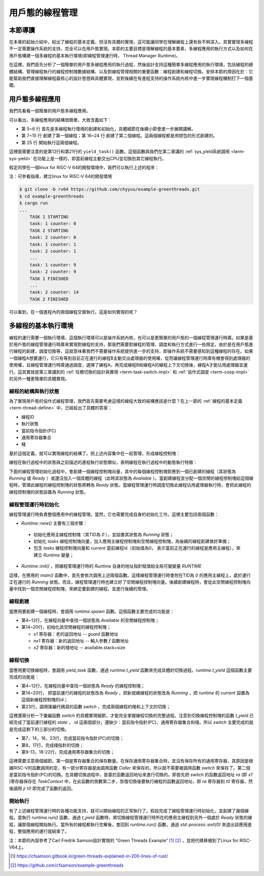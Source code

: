 用戶態的線程管理
=========================================

本節導讀
-----------------------------------------

在本章的起始介紹中，給出了線程的基本定義，但沒有具體的實現，這可能讓同學在理解線程上還有些不夠深入。其實實現多線程不一定需要操作系統的支持，完全可以在用戶態實現。本節的主要目標是理解線程的基本要素、多線程應用的執行方式以及如何在用戶態構建一個多線程的基本執行環境(即線程管理運行時， Thread Manager Runtime)。

在這裡，我們首先分析了一個簡單的用戶態多線程應用的執行過程，然後設計支持這種簡單多線程應用的執行環境，包括線程的總體結構、管理線程執行的線程控制塊數據結構、以及對線程管理相關的重要函數：線程創建和線程切換。安排本節的原因在於：它能幫助我們直接理解線程最核心的設計思想與具體實現，並對後續在有進程支持的操作系統內核中進一步實現線程機制打下一個基礎。


用戶態多線程應用
------------------------------------------------

我們先看看一個簡單的用戶態多線程應用。

.. code-block:: rust
    :linenos:

    // 多線程基本執行環境的代碼
    ...
    // 多線程應用的主體代碼
    fn main() {
        let mut runtime = Runtime::new();
        runtime.init();
        runtime.spawn(|| {
            println!("TASK 1 STARTING");
            let id = 1;
            for i in 0..10 {
                println!("task: {} counter: {}", id, i);
                yield_task();
            }
            println!("TASK 1 FINISHED");
        });
        runtime.spawn(|| {
            println!("TASK 2 STARTING");
            let id = 2;
            for i in 0..15 {
                println!("task: {} counter: {}", id, i);
                yield_task();
            }
            println!("TASK 2 FINISHED");
        });
        runtime.run();
    }



可以看出，多線程應用的結構很簡單，大致含義如下：

- 第 5~6 行 首先是多線程執行環境的創建和初始化，具體細節在後續小節會進一步展開講解。
- 第 7~15 行 創建了第一個線程；第 16~24 行 創建了第二個線程。這兩個線程都是用閉包的形式創建的。
- 第 25 行 開始執行這兩個線程。

這裡面需要注意的是第12行和第21行的 ``yield_task()`` 函數。這個函數與我們在第二章講的 :ref:`sys_yield系統調用 <term-sys-yield>` 在功能上是一樣的，即當前線程主動交出CPU並切換到其它線程執行。

假定同學在一個linux for RISC-V 64的開發環境中，我們可以執行上述的程序：

.. chyyuu 建立linux for RISC-V 64的開發環境的說明???

注：可參看指導，建立linux for RISC-V 64的開發環境

.. code-block:: console

    $ git clone -b rv64 https://github.com/chyyuu/example-greenthreads.git
    $ cd example-greenthreads
    $ cargo run
    ...
	TASK 1 STARTING
	task: 1 counter: 0
	TASK 2 STARTING
	task: 2 counter: 0
	task: 1 counter: 1
	task: 2 counter: 1
	...
	task: 1 counter: 9
	task: 2 counter: 9
	TASK 1 FINISHED
	...
	task: 2 counter: 14
	TASK 2 FINISHED


可以看到，在一個進程內的兩個線程交替執行。這是如何實現的呢？

多線程的基本執行環境
------------------------------------------------

線程的運行需要一個執行環境，這個執行環境可以是操作系統內核，也可以是更簡單的用戶態的一個線程管理運行時庫。如果是基於用戶態的線程管理運行時庫來實現對線程的支持，那我們需要對線程的管理、調度和執行方式進行一些限定。由於是在用戶態進行線程的創建，調度切換等，這就意味著我們不需要操作系統提供進一步的支持，即操作系統不需要感知到這種線程的存在。如果一個線程A想要運行，它只有等到目前正在運行的線程B主動交出處理器的使用權，從而讓線程管理運行時庫有機會得到處理器的使用權，且線程管理運行時庫通過調度，選擇了線程A，再完成線程B和線程A的線程上下文切換後，線程A才能佔用處理器並運行。這其實就是第三章講到的 :ref:`任務切換的設計與實現 <term-task-switch-impl>` 和 :ref:`協作式調度 <term-coop-impl>` 的另外一種更簡單的具體實現。

線程的結構與執行狀態
^^^^^^^^^^^^^^^^^^^^^^^^^^^^^^^^^^^^^^^

為了實現用戶態的協作式線程管理，我們首先需要考慮這樣的線程大致的結構應該是什麼？在上一節的 :ref:`線程的基本定義 <term-thread-define>` 中，已經給出了具體的答案：

- 線程ID
- 執行狀態
- 當前指令指針(PC)
- 通用寄存器集合
- 棧

基於這個定義，就可以實現線程的結構了。把上述內容集中在一起管理，形成線程控制塊：


.. code-block:: rust
    :linenos:

    //線程控制塊
	struct Task {
	    id: usize,            // 線程ID
	    stack: Vec<u8>,       // 棧
	    ctx: TaskContext,     // 當前指令指針(PC)和通用寄存器集合
	    state: State,         // 執行狀態
	}

	struct TaskContext {
	    // 15 u64
	    x1: u64,  //ra: return address，即當前正在執行線程的當前指令指針(PC)
	    x2: u64,  //sp
	    x8: u64,  //s0,fp
	    x9: u64,  //s1
	    x18: u64, //x18-27: s2-11
	    x19: u64,
	    ...
	    x27: u64,
	    nx1: u64, //new return address, 即下一個要執行線程的當前指令指針(PC)
	}


線程在執行過程中的狀態與之前描述的進程執行狀態類似，表明線程在執行過程中的動態執行特徵：

.. code-block:: rust
    :linenos:

	enum State {
	    Available, // 初始態：線程空閒，可被分配一個任務去執行
	    Running,   // 運行態：線程正在執行
	    Ready,     // 就緒態：線程已準備好，可恢復執行
	}


下面的線程管理初始化過程中，會創建一個線程控制塊向量，其中的每個線程控制塊對應到一個已創建的線程（其狀態為 `Running` 或 `Ready` ）或還沒加入一個具體的線程（此時其狀態為 `Available` ）。當創建線程並分配一個空閒的線程控制塊給這個線程時，管理此線程的線程控制塊的狀態將轉為 `Ready` 狀態。當線程管理運行時調度切換此線程佔用處理器執行時，會把此線程的線程控制塊的狀態設置為 `Running` 狀態。

線程管理運行時初始化
^^^^^^^^^^^^^^^^^^^^^^^^^^^^^^^^^^^^^^^

線程管理運行時負責整個應用中的線程管理。當然，它也需要完成自身的初始化工作。這裡主要包括兩個函數：

-  `Runtime::new()` 主要有三個步驟：

  - 初始化應用主線程控制塊（其TID為 `0` ），並設置其狀態為 `Running` 狀態；
  - 初始化 `tasks` 線程控制塊向量，加入應用主線程控制塊和空閒線程控制塊，為後續的線程創建做好準備；
  - 包含 `tasks` 線程控制塊向量和 `current` 當前線程id（初始值為0， 表示當前正在運行的線程是應用主線程），來建立 `Runtime` 變量；

-  `Runtime::init()` ，把線程管理運行時的 `Runtime` 自身的地址指針賦值給全局可變變量 `RUNTIME`

.. code-block:: rust
    :linenos:

	impl Task {
	    fn new(id: usize) -> Self {
	        Task {
	            id,
	            stack: vec![0_u8; DEFAULT_STACK_SIZE],
	            ctx: TaskContext::default(),
	            state: State::Available,
	        }
	    }
	}
	impl Runtime {
	    pub fn new() -> Self {
	        // This will be our base task, which will be initialized in the `running` state
	        let base_task = Task {
	            id: 0,
	            stack: vec![0_u8; DEFAULT_STACK_SIZE],
	            ctx: TaskContext::default(),
	            state: State::Running,
	        };

	        // We initialize the rest of our tasks.
	        let mut tasks = vec![base_task];
	        let mut available_tasks: Vec<Task> = (1..MAX_TASKS).map(|i| Task::new(i)).collect();
	        tasks.append(&mut available_tasks);

	        Runtime {
	            tasks,
	            current: 0,
	        }
	    }

	    pub fn init(&self) {
	        unsafe {
	            let r_ptr: *const Runtime = self;
	            RUNTIME = r_ptr as usize;
	        }
	    }
	}    
	...
	fn main() {
	    let mut runtime = Runtime::new();
	    runtime.init();
	    ...
	}    

這樣，在應用的 `main()` 函數中，首先會依次調用上述兩個函數。這樣線程管理運行時會附在TID為 `0` 的應用主線程上，處於運行正在運行的 `Running` 狀態。而且，線程管理運行時也建立好了空閒線程控制塊向量。後續創建線程時，會從此空閒線程控制塊向量中找到一個空閒線程控制塊，來綁定要創建的線程，並進行後續的管理。

線程創建
^^^^^^^^^^^^^^^^^^^^^^^^^^^^^^^^^^^^^^^

當應用要創建一個線程時，會調用 `runtime.spawn` 函數。這個函數主要完成的功能是：

- 第4~12行，在線程向量中查找一個狀態為 `Available` 的空閒線程控制塊；
- 第14~20行，初始化該空閒線程的線程控制塊；

  - `x1` 寄存器：老的返回地址 -- `guard` 函數地址
  - `nx1` 寄存器：新的返回地址 -- 輸入參數 `f` 函數地址
  - `x2` 寄存器：新的棧地址 --  available.stack+size


.. code-block:: rust
    :linenos:

	impl Runtime {
	    pub fn spawn(&mut self, f: fn()) {
	        let available = self
	            .tasks
	            .iter_mut()
	            .find(|t| t.state == State::Available)
	            .expect("no available task.");

	        let size = available.stack.len();
	        unsafe {
	            let s_ptr = available.stack.as_mut_ptr().offset(size as isize);
	            let s_ptr = (s_ptr as usize & !7) as *mut u8;

	            available.ctx.x1 = guard as u64;  //ctx.x1  is old return address
	            available.ctx.nx1 = f as u64;     //ctx.nx1 is new return address
	            available.ctx.x2 = s_ptr.offset(-32) as u64; //cxt.x2 is sp

	        }
	        available.state = State::Ready;
	    }
	}
	...
	fn guard() {
	    unsafe {
	        let rt_ptr = RUNTIME as *mut Runtime;
	        (*rt_ptr).t_return();
	    };
	}
	...
	fn main() {
        ...
	    runtime.spawn(|| {
	        println!("TASK 1 STARTING");
	        let id = 1;
	        for i in 0..10 {
	            println!("task: {} counter: {}", id, i);
	            yield_task();
	        }
	        println!("TASK 1 FINISHED");
	    });
	    ...
	}   



線程切換
^^^^^^^^^^^^^^^^^^^^^^^^^^^^^^^^^^^^^^^

當應用要切換線程時，會調用 `yield_task` 函數，通過 `runtime.t_yield` 函數來完成具體的切換過程。`runtime.t_yield` 這個函數主要完成的功能是：

- 第4~12行，在線程向量中查找一個狀態為 `Ready` 的線程控制塊；
- 第14~20行， 把當前運行的線程的狀態改為 `Ready` ，把新就緒線程的狀態改為 `Running` ，把 `runtime` 的 `current` 設置為這個新線程控制塊的id；
- 第23行，調用匯編代碼寫的函數 `switch` ，完成兩個線程的棧和上下文的切換；

.. code-block:: rust
    :linenos:

	impl Runtime {
	    fn t_yield(&mut self) -> bool {
	        let mut pos = self.current;
	        while self.tasks[pos].state != State::Ready {
	            pos += 1;
	            if pos == self.tasks.len() {
	                pos = 0;
	            }
	            if pos == self.current {
	                return false;
	            }
	        }

	        if self.tasks[self.current].state != State::Available {
	            self.tasks[self.current].state = State::Ready;
	        }

	        self.tasks[pos].state = State::Running;
	        let old_pos = self.current;
	        self.current = pos;

	        unsafe {
	            switch(&mut self.tasks[old_pos].ctx, &self.tasks[pos].ctx);
	        }
	        self.tasks.len() > 0
	    }
	}

	pub fn yield_task() {
	    unsafe {
	        let rt_ptr = RUNTIME as *mut Runtime;
	        (*rt_ptr).t_yield();
	    };
	}



這裡還需分析一下彙編函數 `switch` 的具體實現細節，才能完全掌握線程切換的完整過程。注意到切換線程控制塊的函數 `t_yield` 已經完成了當前運行線程的 `state` ， `id` 這兩個部分，還缺少：當前指令指針(PC)、通用寄存器集合和棧。所以 `switch` 主要完成的就是完成這剩下的三部分的切換。

- 第7，14，16，23行，完成當前指令指針(PC)的切換；
- 第8，17行，完成棧指針的切換；
- 第9-13，18-22行，完成通用寄存器集合的切換；

.. code-block:: rust
    :linenos:

	#[naked]
	#[inline(never)]
	unsafe fn switch(old: *mut TaskContext, new: *const TaskContext) {
	    // a0: old, a1: new
	    asm!("
	        //if comment below lines: sd x1..., ld x1..., TASK2 can not finish, and will segment fault
	        sd x1, 0x00(a0)
	        sd x2, 0x08(a0)
	        sd x8, 0x10(a0)
	        sd x9, 0x18(a0)
	        sd x18, 0x20(a0) # sd x18..x27
	        ...
	        sd x27, 0x68(a0)
	        sd x1, 0x70(a0)

	        ld x1, 0x00(a1)
	        ld x2, 0x08(a1)
	        ld x8, 0x10(a1)
	        ld x9, 0x18(a1)
	        ld x18, 0x20(a1) #ld x18..x27
	        ...
	        ld x27, 0x68(a1)
	        ld t0, 0x70(a1)

	        jr t0
	    ",
                options(noreturn)
	    );
	}


這裡需要注意兩個細節。第一個是寄存器集合的保存數量。在保存通用寄存器集合時，並沒有保存所有的通用寄存器，其原因是根據RISC-V的函數調用約定，有一部分寄存器是由調用函數 `Caller` 來保存的，所以就不需要被調用函數 `switch` 來保存了。第二個是當前指令指針(PC)的切換。在具體切換過程中，是基於函數返回地址來進行切換的。即首先把 `switch` 的函數返回地址 `ra` (即 `x1` )寄存器保存在 `TaskContext` 中，在此函數的倒數第二步，恢復切換後要執行線程的函數返回地址，即 `ra` 寄存器到 `t0` 寄存器，然後調用 `jr t0` 即完成了函數的返回。 

.. image:: thread-switch.png
   :align: center
   :scale: 45 %
   :name: Thread Switch
   :alt: 線程切換示意圖

開始執行
^^^^^^^^^^^^^^^^^^^^^^^^^^^^^^^^^^^^^^^	

有了上述線程管理運行時的各種功能支持，就可以開始線程的正常執行了。假設完成了線程管理運行時初始化，並創建了幾個線程。當執行 `runtime.run()`  函數，通過 `t_yield` 函數時，將切換線程管理運行時所在的應用主線程到另外一個處於 `Ready` 狀態的線程，讓那個線程開始執行。當所有的線程都執行完畢後，會回到  `runtime.run()`  函數，通過 `std::process::exit(0)` 來退出該應用進程，整個應用的運行就結束了。

.. code-block:: rust
    :linenos:

	impl Runtime {
	   pub fn run(&mut self) -> ! {
	        while self.t_yield() {}
	        std::process::exit(0);
	    }
	}
	...
	fn main() {
        ...
		runtime.run();
	}   


注：本節的內容參考了Carl Fredrik Samson設計實現的 "Green Threads Example" [#explain_green_thread]_ [#code_green_thread]_ ，並把代碼移植到了Linux for RISC-V64上。


.. [#explain_green_thread] https://cfsamson.gitbook.io/green-threads-explained-in-200-lines-of-rust/ 

.. [#code_green_thread] https://github.com/cfsamson/example-greenthreads
